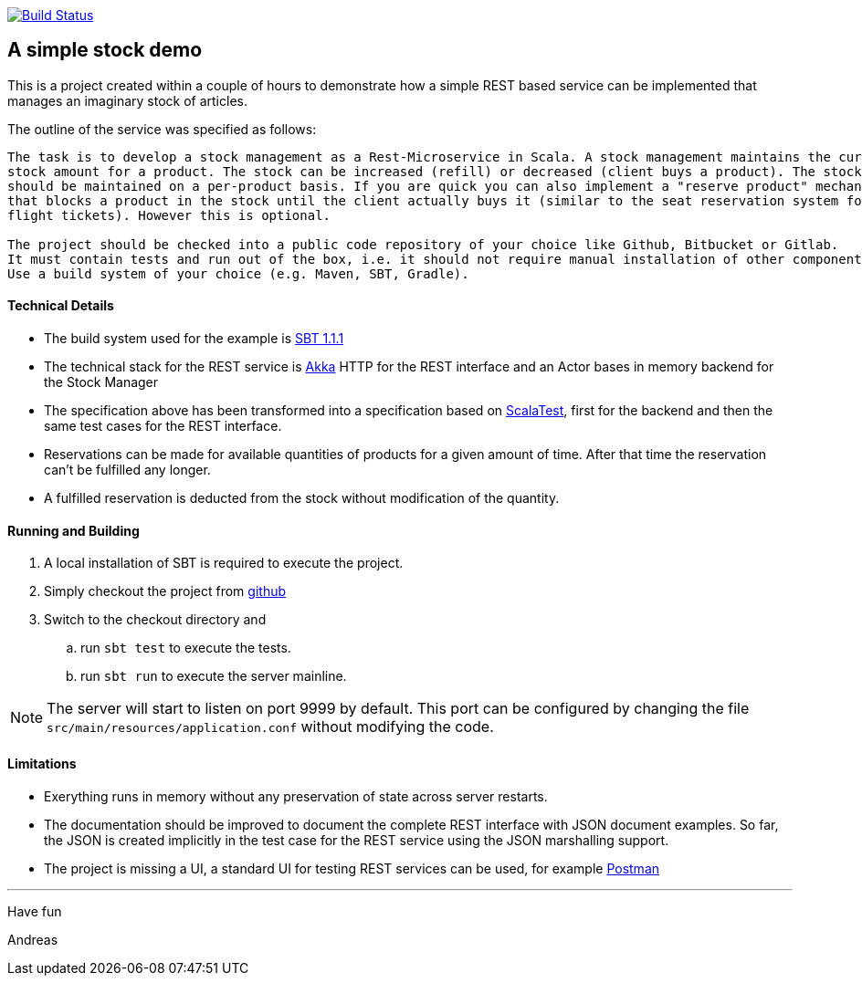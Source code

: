 image:https://www.travis-ci.org/atooni/stockdemo.svg?branch=master["Build Status", link="https://www.travis-ci.org/atooni/stockdemo"]

== A simple stock demo

This is a project created within a couple of hours to demonstrate how a simple REST
based service can be implemented that manages an imaginary stock of articles.

The outline of the service was specified as follows:

====
....
The task is to develop a stock management as a Rest-Microservice in Scala. A stock management maintains the current
stock amount for a product. The stock can be increased (refill) or decreased (client buys a product). The stock
should be maintained on a per-product basis. If you are quick you can also implement a "reserve product" mechanism,
that blocks a product in the stock until the client actually buys it (similar to the seat reservation system for
flight tickets). However this is optional.

The project should be checked into a public code repository of your choice like Github, Bitbucket or Gitlab.
It must contain tests and run out of the box, i.e. it should not require manual installation of other components.
Use a build system of your choice (e.g. Maven, SBT, Gradle).
====

==== Technical Details

* The build system used for the example is https://www.scala-sbt.org[SBT 1.1.1]

* The technical stack for the REST service is https://akka.io/docs[Akka] HTTP for the REST interface
  and an Actor bases in memory backend for the Stock Manager

* The specification above has been transformed into a specification based on http://www.scalatest.org[ScalaTest],
  first for the backend and then the same test cases for the REST interface.

* Reservations can be made for available quantities of products for a given amount of time. After that time the
  reservation can't be fulfilled any longer.

* A fulfilled reservation is deducted from the stock without modification
  of the quantity.

==== Running and Building

. A local installation of SBT is required to execute the project.

. Simply checkout the project from https://github.com/atooni/stockdemo[github]

. Switch to the checkout directory and

.. run `sbt test` to execute the tests.

.. run `sbt run` to execute the server mainline.

[NOTE]
====
The server will start to listen on port 9999 by default. This port can be configured by changing
the file `src/main/resources/application.conf` without modifying the code.
====

==== Limitations

* Exerything runs in memory without any preservation of state across server restarts.

* The documentation should be improved to document the complete REST interface with JSON document examples.
  So far, the JSON is created implicitly in the test case for the REST service using the JSON marshalling
  support.

* The project is missing a UI, a standard UI for testing REST services can be used, for example https://www.getpostman.com/[Postman]

---
Have fun

Andreas
